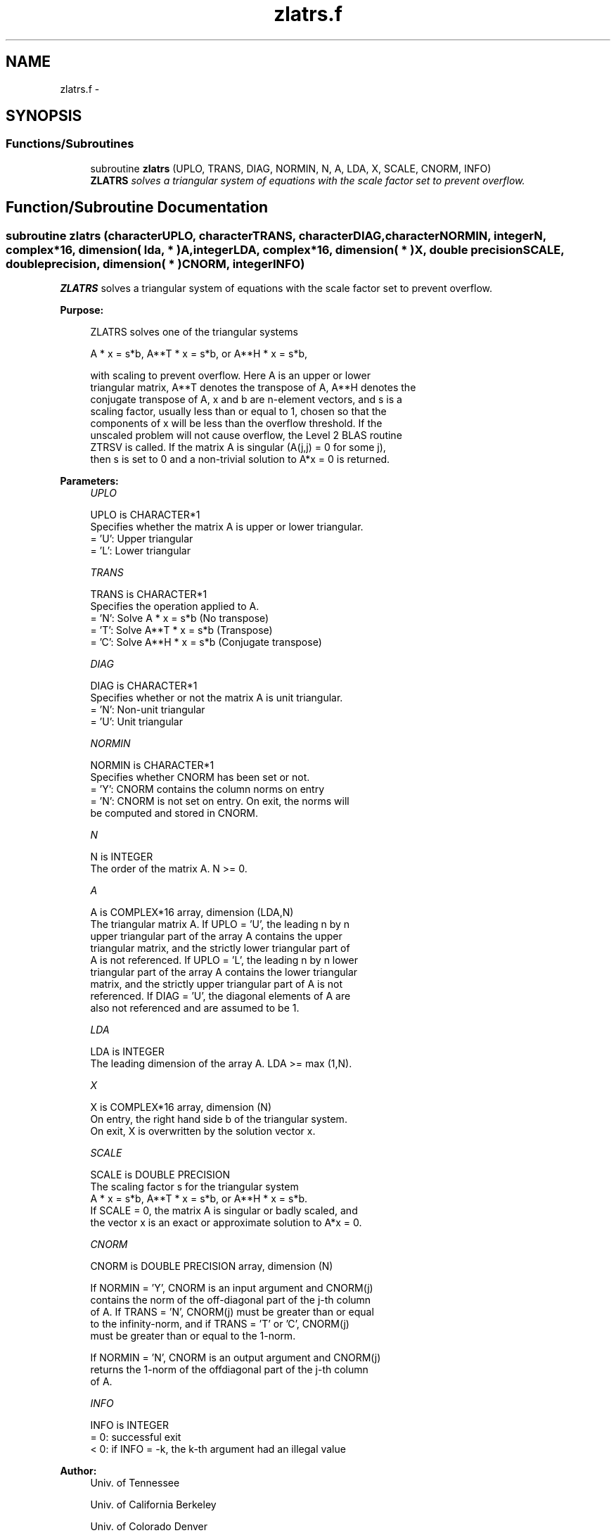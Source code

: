 .TH "zlatrs.f" 3 "Sat Nov 16 2013" "Version 3.4.2" "LAPACK" \" -*- nroff -*-
.ad l
.nh
.SH NAME
zlatrs.f \- 
.SH SYNOPSIS
.br
.PP
.SS "Functions/Subroutines"

.in +1c
.ti -1c
.RI "subroutine \fBzlatrs\fP (UPLO, TRANS, DIAG, NORMIN, N, A, LDA, X, SCALE, CNORM, INFO)"
.br
.RI "\fI\fBZLATRS\fP solves a triangular system of equations with the scale factor set to prevent overflow\&. \fP"
.in -1c
.SH "Function/Subroutine Documentation"
.PP 
.SS "subroutine zlatrs (characterUPLO, characterTRANS, characterDIAG, characterNORMIN, integerN, complex*16, dimension( lda, * )A, integerLDA, complex*16, dimension( * )X, double precisionSCALE, double precision, dimension( * )CNORM, integerINFO)"

.PP
\fBZLATRS\fP solves a triangular system of equations with the scale factor set to prevent overflow\&.  
.PP
\fBPurpose: \fP
.RS 4

.PP
.nf
 ZLATRS solves one of the triangular systems

    A * x = s*b,  A**T * x = s*b,  or  A**H * x = s*b,

 with scaling to prevent overflow.  Here A is an upper or lower
 triangular matrix, A**T denotes the transpose of A, A**H denotes the
 conjugate transpose of A, x and b are n-element vectors, and s is a
 scaling factor, usually less than or equal to 1, chosen so that the
 components of x will be less than the overflow threshold.  If the
 unscaled problem will not cause overflow, the Level 2 BLAS routine
 ZTRSV is called. If the matrix A is singular (A(j,j) = 0 for some j),
 then s is set to 0 and a non-trivial solution to A*x = 0 is returned.
.fi
.PP
 
.RE
.PP
\fBParameters:\fP
.RS 4
\fIUPLO\fP 
.PP
.nf
          UPLO is CHARACTER*1
          Specifies whether the matrix A is upper or lower triangular.
          = 'U':  Upper triangular
          = 'L':  Lower triangular
.fi
.PP
.br
\fITRANS\fP 
.PP
.nf
          TRANS is CHARACTER*1
          Specifies the operation applied to A.
          = 'N':  Solve A * x = s*b     (No transpose)
          = 'T':  Solve A**T * x = s*b  (Transpose)
          = 'C':  Solve A**H * x = s*b  (Conjugate transpose)
.fi
.PP
.br
\fIDIAG\fP 
.PP
.nf
          DIAG is CHARACTER*1
          Specifies whether or not the matrix A is unit triangular.
          = 'N':  Non-unit triangular
          = 'U':  Unit triangular
.fi
.PP
.br
\fINORMIN\fP 
.PP
.nf
          NORMIN is CHARACTER*1
          Specifies whether CNORM has been set or not.
          = 'Y':  CNORM contains the column norms on entry
          = 'N':  CNORM is not set on entry.  On exit, the norms will
                  be computed and stored in CNORM.
.fi
.PP
.br
\fIN\fP 
.PP
.nf
          N is INTEGER
          The order of the matrix A.  N >= 0.
.fi
.PP
.br
\fIA\fP 
.PP
.nf
          A is COMPLEX*16 array, dimension (LDA,N)
          The triangular matrix A.  If UPLO = 'U', the leading n by n
          upper triangular part of the array A contains the upper
          triangular matrix, and the strictly lower triangular part of
          A is not referenced.  If UPLO = 'L', the leading n by n lower
          triangular part of the array A contains the lower triangular
          matrix, and the strictly upper triangular part of A is not
          referenced.  If DIAG = 'U', the diagonal elements of A are
          also not referenced and are assumed to be 1.
.fi
.PP
.br
\fILDA\fP 
.PP
.nf
          LDA is INTEGER
          The leading dimension of the array A.  LDA >= max (1,N).
.fi
.PP
.br
\fIX\fP 
.PP
.nf
          X is COMPLEX*16 array, dimension (N)
          On entry, the right hand side b of the triangular system.
          On exit, X is overwritten by the solution vector x.
.fi
.PP
.br
\fISCALE\fP 
.PP
.nf
          SCALE is DOUBLE PRECISION
          The scaling factor s for the triangular system
             A * x = s*b,  A**T * x = s*b,  or  A**H * x = s*b.
          If SCALE = 0, the matrix A is singular or badly scaled, and
          the vector x is an exact or approximate solution to A*x = 0.
.fi
.PP
.br
\fICNORM\fP 
.PP
.nf
          CNORM is DOUBLE PRECISION array, dimension (N)

          If NORMIN = 'Y', CNORM is an input argument and CNORM(j)
          contains the norm of the off-diagonal part of the j-th column
          of A.  If TRANS = 'N', CNORM(j) must be greater than or equal
          to the infinity-norm, and if TRANS = 'T' or 'C', CNORM(j)
          must be greater than or equal to the 1-norm.

          If NORMIN = 'N', CNORM is an output argument and CNORM(j)
          returns the 1-norm of the offdiagonal part of the j-th column
          of A.
.fi
.PP
.br
\fIINFO\fP 
.PP
.nf
          INFO is INTEGER
          = 0:  successful exit
          < 0:  if INFO = -k, the k-th argument had an illegal value
.fi
.PP
 
.RE
.PP
\fBAuthor:\fP
.RS 4
Univ\&. of Tennessee 
.PP
Univ\&. of California Berkeley 
.PP
Univ\&. of Colorado Denver 
.PP
NAG Ltd\&. 
.RE
.PP
\fBDate:\fP
.RS 4
September 2012 
.RE
.PP
\fBFurther Details: \fP
.RS 4

.PP
.nf
  A rough bound on x is computed; if that is less than overflow, ZTRSV
  is called, otherwise, specific code is used which checks for possible
  overflow or divide-by-zero at every operation.

  A columnwise scheme is used for solving A*x = b.  The basic algorithm
  if A is lower triangular is

       x[1:n] := b[1:n]
       for j = 1, ..., n
            x(j) := x(j) / A(j,j)
            x[j+1:n] := x[j+1:n] - x(j) * A[j+1:n,j]
       end

  Define bounds on the components of x after j iterations of the loop:
     M(j) = bound on x[1:j]
     G(j) = bound on x[j+1:n]
  Initially, let M(0) = 0 and G(0) = max{x(i), i=1,...,n}.

  Then for iteration j+1 we have
     M(j+1) <= G(j) / | A(j+1,j+1) |
     G(j+1) <= G(j) + M(j+1) * | A[j+2:n,j+1] |
            <= G(j) ( 1 + CNORM(j+1) / | A(j+1,j+1) | )

  where CNORM(j+1) is greater than or equal to the infinity-norm of
  column j+1 of A, not counting the diagonal.  Hence

     G(j) <= G(0) product ( 1 + CNORM(i) / | A(i,i) | )
                  1<=i<=j
  and

     |x(j)| <= ( G(0) / |A(j,j)| ) product ( 1 + CNORM(i) / |A(i,i)| )
                                   1<=i< j

  Since |x(j)| <= M(j), we use the Level 2 BLAS routine ZTRSV if the
  reciprocal of the largest M(j), j=1,..,n, is larger than
  max(underflow, 1/overflow).

  The bound on x(j) is also used to determine when a step in the
  columnwise method can be performed without fear of overflow.  If
  the computed bound is greater than a large constant, x is scaled to
  prevent overflow, but if the bound overflows, x is set to 0, x(j) to
  1, and scale to 0, and a non-trivial solution to A*x = 0 is found.

  Similarly, a row-wise scheme is used to solve A**T *x = b  or
  A**H *x = b.  The basic algorithm for A upper triangular is

       for j = 1, ..., n
            x(j) := ( b(j) - A[1:j-1,j]' * x[1:j-1] ) / A(j,j)
       end

  We simultaneously compute two bounds
       G(j) = bound on ( b(i) - A[1:i-1,i]' * x[1:i-1] ), 1<=i<=j
       M(j) = bound on x(i), 1<=i<=j

  The initial values are G(0) = 0, M(0) = max{b(i), i=1,..,n}, and we
  add the constraint G(j) >= G(j-1) and M(j) >= M(j-1) for j >= 1.
  Then the bound on x(j) is

       M(j) <= M(j-1) * ( 1 + CNORM(j) ) / | A(j,j) |

            <= M(0) * product ( ( 1 + CNORM(i) ) / |A(i,i)| )
                      1<=i<=j

  and we can safely call ZTRSV if 1/M(n) and 1/G(n) are both greater
  than max(underflow, 1/overflow).
.fi
.PP
 
.RE
.PP

.PP
Definition at line 239 of file zlatrs\&.f\&.
.SH "Author"
.PP 
Generated automatically by Doxygen for LAPACK from the source code\&.
